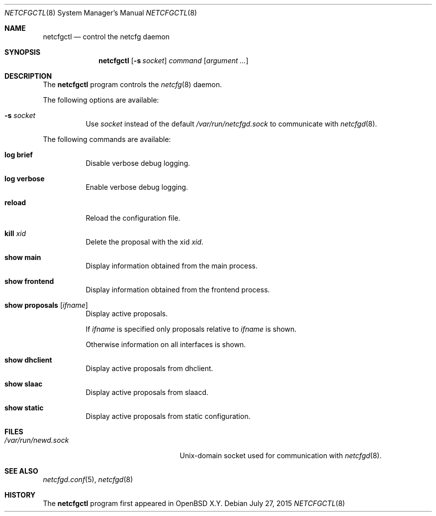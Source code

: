 .\"	$OpenBSD$
.\"
.\" Copyright (c) 2017 Kenneth R Westerback <krw@openbsd.org>
.\" Copyright (c) 2004, 2005 Esben Norby <norby@openbsd.org>
.\"
.\" Permission to use, copy, modify, and distribute this software for any
.\" purpose with or without fee is hereby granted, provided that the above
.\" copyright notice and this permission notice appear in all copies.
.\"
.\" THE SOFTWARE IS PROVIDED "AS IS" AND THE AUTHOR DISCLAIMS ALL WARRANTIES
.\" WITH REGARD TO THIS SOFTWARE INCLUDING ALL IMPLIED WARRANTIES OF
.\" MERCHANTABILITY AND FITNESS. IN NO EVENT SHALL THE AUTHOR BE LIABLE FOR
.\" ANY SPECIAL, DIRECT, INDIRECT, OR CONSEQUENTIAL DAMAGES OR ANY DAMAGES
.\" WHATSOEVER RESULTING FROM LOSS OF USE, DATA OR PROFITS, WHETHER IN AN
.\" ACTION OF CONTRACT, NEGLIGENCE OR OTHER TORTIOUS ACTION, ARISING OUT OF
.\" OR IN CONNECTION WITH THE USE OR PERFORMANCE OF THIS SOFTWARE.
.\"
.Dd $Mdocdate: July 27 2015 $
.Dt NETCFGCTL 8
.Os
.Sh NAME
.Nm netcfgctl
.Nd control the netcfg daemon
.Sh SYNOPSIS
.Nm
.Op Fl s Ar socket
.Ar command
.Op Ar argument ...
.Sh DESCRIPTION
The
.Nm
program controls the
.Xr netcfg 8
daemon.
.Pp
The following options are available:
.Bl -tag -width Ds
.It Fl s Ar socket
Use
.Ar socket
instead of the default
.Pa /var/run/netcfgd.sock
to communicate with
.Xr netcfgd 8 .
.El
.Pp
The following commands are available:
.Bl -tag -width Ds
.It Cm log brief
Disable verbose debug logging.
.It Cm log verbose
Enable verbose debug logging.
.It Cm reload
Reload the configuration file.
.It Cm kill Ar xid
Delete the proposal with the xid
.Ar xid .
.It Cm show main
Display information obtained from the main process.
.It Cm show frontend
Display information obtained from the frontend process.
.It Cm show proposals Op Ar ifname
Display active proposals.
.Pp
If
.Ar ifname
is specified only proposals relative to
.Ar ifname
is shown.
.Pp
Otherwise information on all interfaces is shown.
.It Cm show dhclient
Display active proposals from dhclient.
.It Cm show slaac
Display active proposals from slaacd.
.It Cm show static
Display active proposals from static configuration.
.El
.Sh FILES
.Bl -tag -width "/var/run/netcfgd.sockXX" -compact
.It Pa /var/run/newd.sock
.Ux Ns -domain
socket used for communication with
.Xr netcfgd 8 .
.El
.Sh SEE ALSO
.Xr netcfgd.conf 5 ,
.Xr netcfgd 8
.Sh HISTORY
The
.Nm
program first appeared in
.Ox X.Y .
